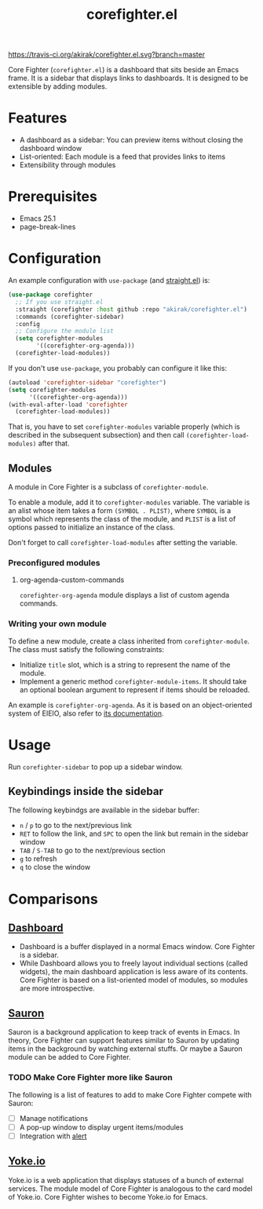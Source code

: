 #+title: corefighter.el

[[https://travis-ci.org/akirak/corefighter.el.svg?branch=master]]

Core Fighter (=corefighter.el=) is a dashboard that sits beside an Emacs frame. It is a sidebar that displays links to dashboards. It is designed to be extensible by adding modules. 

* Features
- A dashboard as a sidebar: You can preview items without closing the dashboard window
- List-oriented: Each module is a feed that provides links to items
- Extensibility through modules
* Prerequisites
- Emacs 25.1
- page-break-lines
* Configuration
An example configuration with =use-package= (and [[https://github.com/raxod502/straight.el][straight.el]]) is:

#+begin_src emacs-lisp
  (use-package corefighter
    ;; If you use straight.el
    :straight (corefighter :host github :repo "akirak/corefighter.el")
    :commands (corefighter-sidebar)
    :config
    ;; Configure the module list
    (setq corefighter-modules
          '((corefighter-org-agenda)))
    (corefighter-load-modules))
#+end_src

If you don't use =use-package=, you probably can configure it like this:

#+begin_src emacs-lisp
  (autoload 'corefighter-sidebar "corefighter")
  (setq corefighter-modules
        '((corefighter-org-agenda)))
  (with-eval-after-load 'corefighter
    (corefighter-load-modules))
#+end_src

That is, you have to set =corefighter-modules= variable properly (which is described in the subsequent subsection) and then call =(corefighter-load-modules)= after that.

** Modules
A module in Core Fighter is a subclass of =corefighter-module=. 

To enable a module, add it to =corefighter-modules= variable. The variable is an alist whose item takes a form =(SYMBOL . PLIST)=, where =SYMBOL= is a symbol which represents the class of the module, and =PLIST= is a list of options passed to initialize an instance of the class.

Don't forget to call =corefighter-load-modules= after setting the variable.

*** Preconfigured modules
**** org-agenda-custom-commands
=corefighter-org-agenda= module displays a list of custom agenda commands.
*** Writing your own module
To define a new module, create a class inherited from =corefighter-module=. The class must satisfy the following constraints:

- Initialize =title= slot, which is a string to represent the name of the module.
- Implement a generic method =corefighter-module-items=. It should take an optional boolean argument to represent if items should be reloaded.

An example is =corefighter-org-agenda=. As it is based on an object-oriented system of EIEIO, also refer to [[https://www.gnu.org/software/emacs/manual/html_node/eieio/][its documentation]].
* Usage
Run =corefighter-sidebar= to pop up a sidebar window.
** Keybindings inside the sidebar
The following keybindgs are available in the sidebar buffer:

- ~n~ / ~p~ to go to the next/previous link
- ~RET~ to follow the link, and ~SPC~ to open the link but remain in the sidebar window
- ~TAB~ / ~S-TAB~ to go to the next/previous section
- ~g~ to refresh
- ~q~ to close the window
* Comparisons
** [[https://github.com/rakanalh/emacs-dashboard/][Dashboard]]
- Dashboard is a buffer displayed in a normal Emacs window. Core Fighter is a sidebar.
- While Dashboard allows you to freely layout individual sections (called widgets), the main dashboard application is less aware of its contents. Core Fighter is based on a list-oriented model of modules, so modules are more introspective.
** [[https://github.com/djcb/sauron][Sauron]]
Sauron is a background application to keep track of events in Emacs. In theory, Core Fighter can support features similar to Sauron by updating items in the background by watching external stuffs. Or maybe a Sauron module can be added to Core Fighter.

*** TODO Make Core Fighter more like Sauron
The following is a list of features to add to make Core Fighter compete with Sauron:

- [ ] Manage notifications
- [ ] A pop-up window to display urgent items/modules
- [ ] Integration with [[https://github.com/jwiegley/alert][alert]]
** [[https://common.yoke.io/][Yoke.io]]
Yoke.io is a web application that displays statuses of a bunch of external services. The module model of Core Fighter is analogous to the card model of Yoke.io. Core Fighter wishes to become Yoke.io for Emacs.
